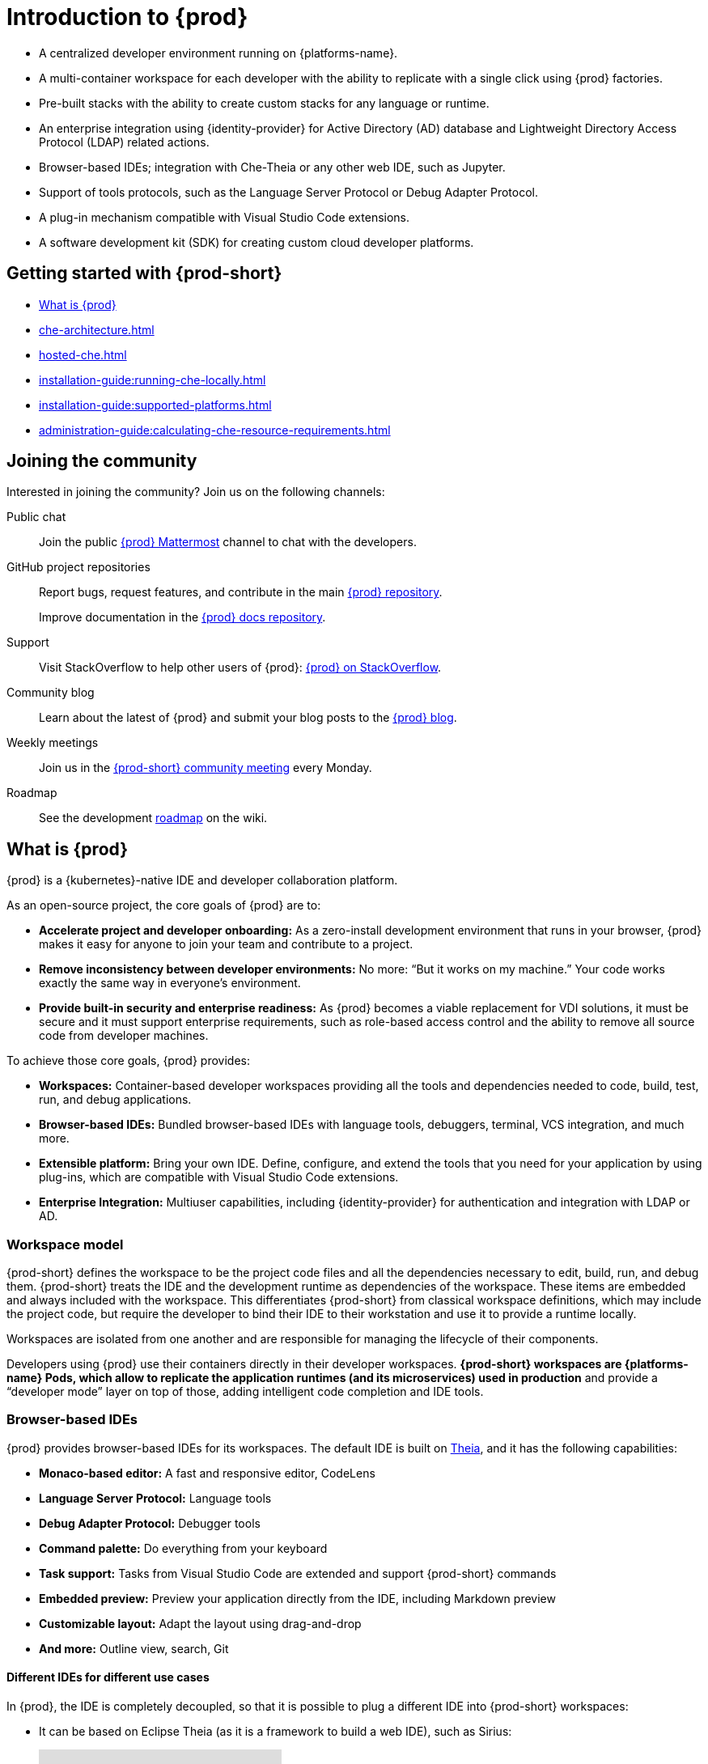 

:parent-context-of-introduction-to-eclipse-che: {context}

[id="introduction-to-{prod-id-short}_{context}"]
= Introduction to {prod}

:context: introduction-to-eclipse-che

* A centralized developer environment running on {platforms-name}.
* A multi-container workspace for each developer with the ability to replicate with a single click using {prod} factories.
* Pre-built stacks with the ability to create custom stacks for any language or runtime.
* An enterprise integration using {identity-provider} for Active Directory (AD) database and Lightweight Directory Access Protocol (LDAP) related actions.
* Browser-based IDEs; integration with Che-Theia or any other web IDE, such as Jupyter.
* Support of tools protocols, such as the Language Server Protocol or Debug Adapter Protocol.
* A plug-in mechanism compatible with Visual Studio Code extensions.
* A software development kit (SDK) for creating custom cloud developer platforms.

[id="getting-started-with-{prod-id-short}_{context}"]
== Getting started with {prod-short}

* xref:what-is-{prod-id-short}_{context}[]
* xref:che-architecture.adoc[]
* xref:hosted-che.adoc[]
* xref:installation-guide:running-che-locally.adoc[]
* xref:installation-guide:supported-platforms.adoc[]
* xref:administration-guide:calculating-che-resource-requirements.adoc[]


== Joining the community

Interested in joining the community? Join us on the following channels:

Public chat:: 

Join the public link:https://mattermost.eclipse.org/eclipse/channels/eclipse-che[{prod} Mattermost] channel to chat with the developers.

GitHub project repositories::

Report bugs, request features, and contribute in the main link:https://github.com/eclipse/che[{prod} repository].
+
Improve documentation in the link:https://github.com/eclipse/che-docs[{prod} docs repository].

Support::

Visit StackOverflow to help other users of {prod}: link:https://stackoverflow.com/questions/tagged/eclipse-che[{prod} on StackOverflow].


Community blog::

Learn about the latest of {prod} and submit your blog posts to the link:https://che.eclipse.org[{prod} blog].

Weekly meetings::

Join us in the link:https://github.com/eclipse/che/wiki/{prod-short}-Dev-Meetings[{prod-short} community meeting] every Monday.

Roadmap:: 

See the development link:https://github.com/eclipse/che/wiki/Roadmap[roadmap] on the wiki.

[id="what-is-{prod-id-short}_{context}"]
== What is {prod}

{prod} is a {kubernetes}-native IDE and developer collaboration platform.

As an open-source project, the core goals of {prod} are to:

* *Accelerate project and developer onboarding:* As a zero-install development environment that runs in your browser, {prod} makes it easy for anyone to join your team and contribute to a project.
* **Remove inconsistency between developer environments:** No more: “But it works on my machine.” Your code works exactly the same way in everyone’s environment.
* *Provide built-in security and enterprise readiness:* As {prod} becomes a viable replacement for VDI solutions, it must be secure and it must support enterprise requirements, such as role-based access control and the ability to remove all source code from developer machines.

To achieve those core goals, {prod} provides:

* *Workspaces:* Container-based developer workspaces providing all the tools and dependencies needed to code, build, test, run, and debug applications.
* *Browser-based IDEs:* Bundled browser-based IDEs with language tools, debuggers, terminal, VCS integration, and much more.
* *Extensible platform:* Bring your own IDE. Define, configure, and extend the tools that you need for your application by using plug-ins, which are compatible with Visual Studio Code extensions.
* *Enterprise Integration:* Multiuser capabilities, including {identity-provider} for authentication and integration with LDAP or AD.

=== Workspace model

{prod-short} defines the workspace to be the project code files and all the dependencies necessary to edit, build, run, and debug them. {prod-short} treats the IDE and the development runtime as dependencies of the workspace. These items are embedded and always included with the workspace. This differentiates {prod-short} from classical workspace definitions, which may include the project code, but require the developer to bind their IDE to their workstation and use it to provide a runtime locally.

Workspaces are isolated from one another and are responsible for managing the lifecycle of their components.

Developers using {prod} use their containers directly in their developer workspaces. *{prod-short} workspaces are {platforms-name} Pods, which allow to replicate the application runtimes (and its microservices) used in production* and provide a “developer mode” layer on top of those, adding intelligent code completion and IDE tools.

=== Browser-based IDEs

{prod} provides browser-based IDEs for its workspaces. The default IDE is built on link:https://github.com/theia-ide/theia[Theia], and it has the following capabilities:

* *Monaco-based editor:* A fast and responsive editor, CodeLens
* **Language Server Protocol:** Language tools
* *Debug Adapter Protocol:* Debugger tools
* *Command palette:* Do everything from your keyboard
* *Task support:* Tasks from Visual Studio Code are extended and support {prod-short} commands
* *Embedded preview:* Preview your application directly from the IDE, including Markdown preview
* *Customizable layout:* Adapt the layout using drag-and-drop
* *And more:* Outline view, search, Git


==== Different IDEs for different use cases


In {prod}, the IDE is completely decoupled, so that it is possible to plug a different IDE into {prod-short} workspaces:

* It can be based on Eclipse Theia (as it is a framework to build a web IDE), such as Sirius:
+
video::B6aCqywKpyY[youtube]

* It can be a completely different solution, such as Jupyter or Eclipse Dirigible:
+
video::VooNzKxRFgw[youtube]

For situations in which the default IDE does not cover the use cases of the users or to use a dedicated tool rather than an IDE.


=== Extensible platform

{prod} is a great platform to build cloud-native tools, and it provides a strong extensibility model with an enjoyable developer experience for contributors.

{prod} is extensible in different ways:

* *Plug-ins* to add capabilities to the IDE. Che-Theia plug-ins rely on APIs compatible with Visual Studio Code. Plug-ins are isolated and provide their own dependencies packaged in containers.
* *Stacks* to create pre-configured {prod-short} workspaces with a dedicated set of tools.
* *Alternative IDEs* to provide specialized tools within {prod}. Build your own, based on Eclipse Theia, or pick existing ones such as Jupyter.
* *Marketplace (soon)* to easily distribute tools and custom IDEs, which can be tried online, to users and communities.

{prod} uses Che-Theia as its default browser-based IDE. Che-Theia provides a framework to build web IDEs. It is built in TypeScript and gives contributors a programming model that is flexible, relies on state-of-the-art tools protocols, and makes it faster to build new tools.

In {prod}, the dependencies needed for the tools running in the user's workspace are available when needed. This means that a Che-Theia plug-in provides its dependencies, its back-end services (which could be running in a sidecar container connected to the user’s workspace), and the IDE UI extension. {prod-short} packages all these elements together, so that the user does not have to configure different tools together.

==== Visual Studio Code extension compatibility

{prod} rationalizes the effort for a contributor who wants to build a plug-in and distribute it to different developer communities and tools. For that purpose, {prod} features a plug-in API compatible with extension points from Visual Studio Code. As a result, it is easy to bring an existing plug-in from Visual Studio Code into {prod}. The main difference is in the way the plug-ins are packaged. On {prod}, plug-ins are delivered with their own dependencies in their own container.

video::HbTKDlOL1eo[youtube]

=== Enterprise integration

* {prod} includes link:{identity-provider-url}[{identity-provider}] to handle authentication and security. It allows integration with any single sign-on (SSO), and with Active Directory or LDAP.

* Every {prod} user gets a centralized developer workspace that can be easily defined, administered, and managed.

* As a {kubernetes}-native application, {prod} provides state-of-the-art monitoring and tracing capabilities, integrating with link:https://prometheus.io/[Prometheus] and link:https://grafana.com/[Grafana].

.Additional resources

* xref:administration-guide:che-architecture-overview.adoc[]

* xref:administration-guide:che-workspace-controller.adoc[]

* xref:administration-guide:che-workspaces-architecture.adoc[]

:context: {parent-context-of-introduction-to-eclipse-che}
